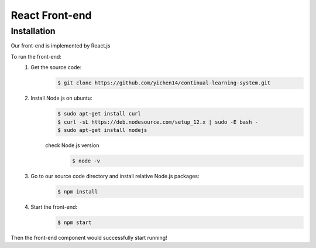 React Front-end
===============

Installation
------------

Our front-end is implemented by React.js

To run the front-end:
    1. Get the source code:
        .. code-block:: console

            $ git clone https://github.com/yichen14/continual-learning-system.git
    2. Install Node.js on ubuntu:
        .. code-block:: console

            $ sudo apt-get install curl 
            $ curl -sL https://deb.nodesource.com/setup_12.x | sudo -E bash -
            $ sudo apt-get install nodejs

        check Node.js version
            .. code-block:: console

                $ node -v   
    3. Go to our source code directory and install relative Node.js packages:
        .. code-block:: console

            $ npm install

    4. Start the front-end:
        .. code-block:: console

            $ npm start
            
Then the front-end component would successfully start running!